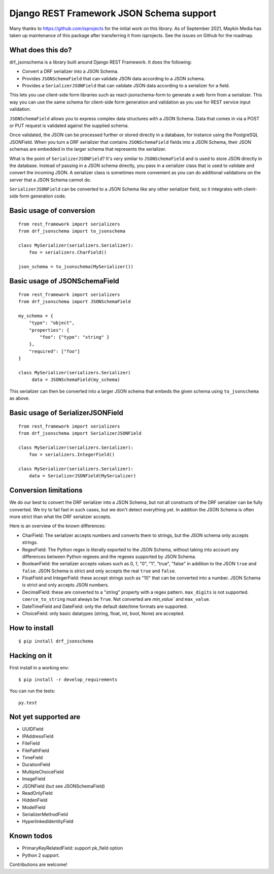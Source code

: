 Django REST Framework JSON Schema support
=========================================

Many thanks to https://github.com/isprojects for the initial work on this library. 
As of September 2021, Maykin Media has taken up maintenance of this package after
transferring it from isprojects. See the issues on Github for the roadmap.

What does this do?
------------------

drf_jsonschema is a library built around Django REST Framework. It does the
following:

* Convert a DRF serializer into a JSON Schema.

* Provides ``JSONSchemaField`` that can validate JSON data according to
  a JSON schema.

* Provides a ``SerializerJSONField`` that can validate JSON data according to
  a serializer for a field.

This lets you use client-side form libraries such as react-jsonschema-form to
generate a web form from a serializer. This way you can use the same schema for
client-side form generation and validation as you use for REST service input
validation.

``JSONSchemaField`` allows you to express complex data structures with a JSON
Schema. Data that comes in via a POST or PUT request is validated against the
supplied schema.

Once validated, the JSON can be processed further or stored directly in a
database, for instance using the PostgreSQL JSONField. When you turn a DRF
serializer that contains ``JSONSchemaField`` fields into a JSON Schema, their
JSON schemas are embedded in the larger schema that represents the serializer.

What is the point of ``SerializerJSONField``? It's very similar to
``JSONSchemaField`` and is used to store JSON directly in the database. Instead
of passing in a JSON schema directly, you pass in a serializer class that is
used to validate and convert the incoming JSON. A serializer class is sometimes
more convenient as you can do additional validations on the server that a JSON
Schema cannot do.

``SerializerJSONField`` can be converted to a JSON Schema like any other
serializer field, so it integrates with client-side form generation code.


Basic usage of conversion
-------------------------

::

    from rest_framework import serializers
    from drf_jsonschema import to_jsonschema

    class MySerializer(serializers.Serializer):
        foo = serializers.CharField()

    json_schema = to_jsonschema(MySerializer())

Basic usage of JSONSchemaField
------------------------------

::

    from rest_framework import serializers
    from drf_jsonschema import JSONSchemaField

    my_schema = {
        "type": "object",
        "properties": {
            "foo": {"type": "string" }
        },
        "required": ["foo"]
    }

    class MySerializer(serializers.Serializer)
         data = JSONSchemaField(my_schema)

This serializer can then be converted into a larger JSON schema that
embeds the given schema using ``to_jsonschema`` as above.

Basic usage of SerializerJSONField
----------------------------------

::

    from rest_framework import serializers
    from drf_jsonschema import SerializerJSONField

    class MySerializer(serializers.Serializer):
        foo = serializers.IntegerField()

    class MySerializer(serializers.Serializer):
        data = SerializerJSONField(MySerializer)

Conversion limitations
----------------------

We do our best to convert the DRF serializer into a JSON Schema, but not
all constructs of the DRF serializer can be fully converted. We try to
fail fast in such cases, but we don't detect everything yet. In addition
the JSON Schema is often more strict than what the DRF serializer accepts.

Here is an overview of the known differences:

* CharField: The serializer accepts numbers and converts them to strings,
  but the JSON schema only accepts strings.

* RegexField: The Python regex is literally exported to the JSON Schema,
  without taking into account any differences between Python regexes and
  the regexes supported by JSON Schema.

* BooleanField: the serializer accepts values such
  as 0, 1, "0", "1", "true", "false" in addition to the JSON ``true`` and
  ``false``. JSON Schema is strict and only accepts the real ``true``
  and ``false``.

* FloatField and IntegerField: these accept strings such as "10" that can
  be converted into a number. JSON Schema is strict and only accepts JSON
  numbers.

* DecimalField: these are converted to a "string" property with a regex pattern.
  ``max_digits`` is not supported. ``coerce_to_string`` must always be ``True``.
  Not converted are `min_value`` and ``max_value``.

* DateTimeField and DateField: only the default date/time formats are supported.

* ChoiceField: only basic datatypes (string, float, int, bool, None) are
  accepted.

How to install
--------------

::

  $ pip install drf_jsonschema

Hacking on it
-------------

First install in a working env::

$ pip install -r develop_requirements

You can run the tests::

  py.test

Not yet supported are
---------------------

* UUIDField

* IPAddressField

* FileField

* FilePathField

* TimeField

* DurationField

* MultipleChoiceField

* ImageField

* JSONField (but see JSONSchemaField)

* ReadOnlyField

* HiddenField

* ModelField

* SerializerMethodField

* HyperlinkedIdentityField

Known todos
-----------

* PrimaryKeyRelatedField: support pk_field option

* Python 2 support.

Contributions are welcome!
